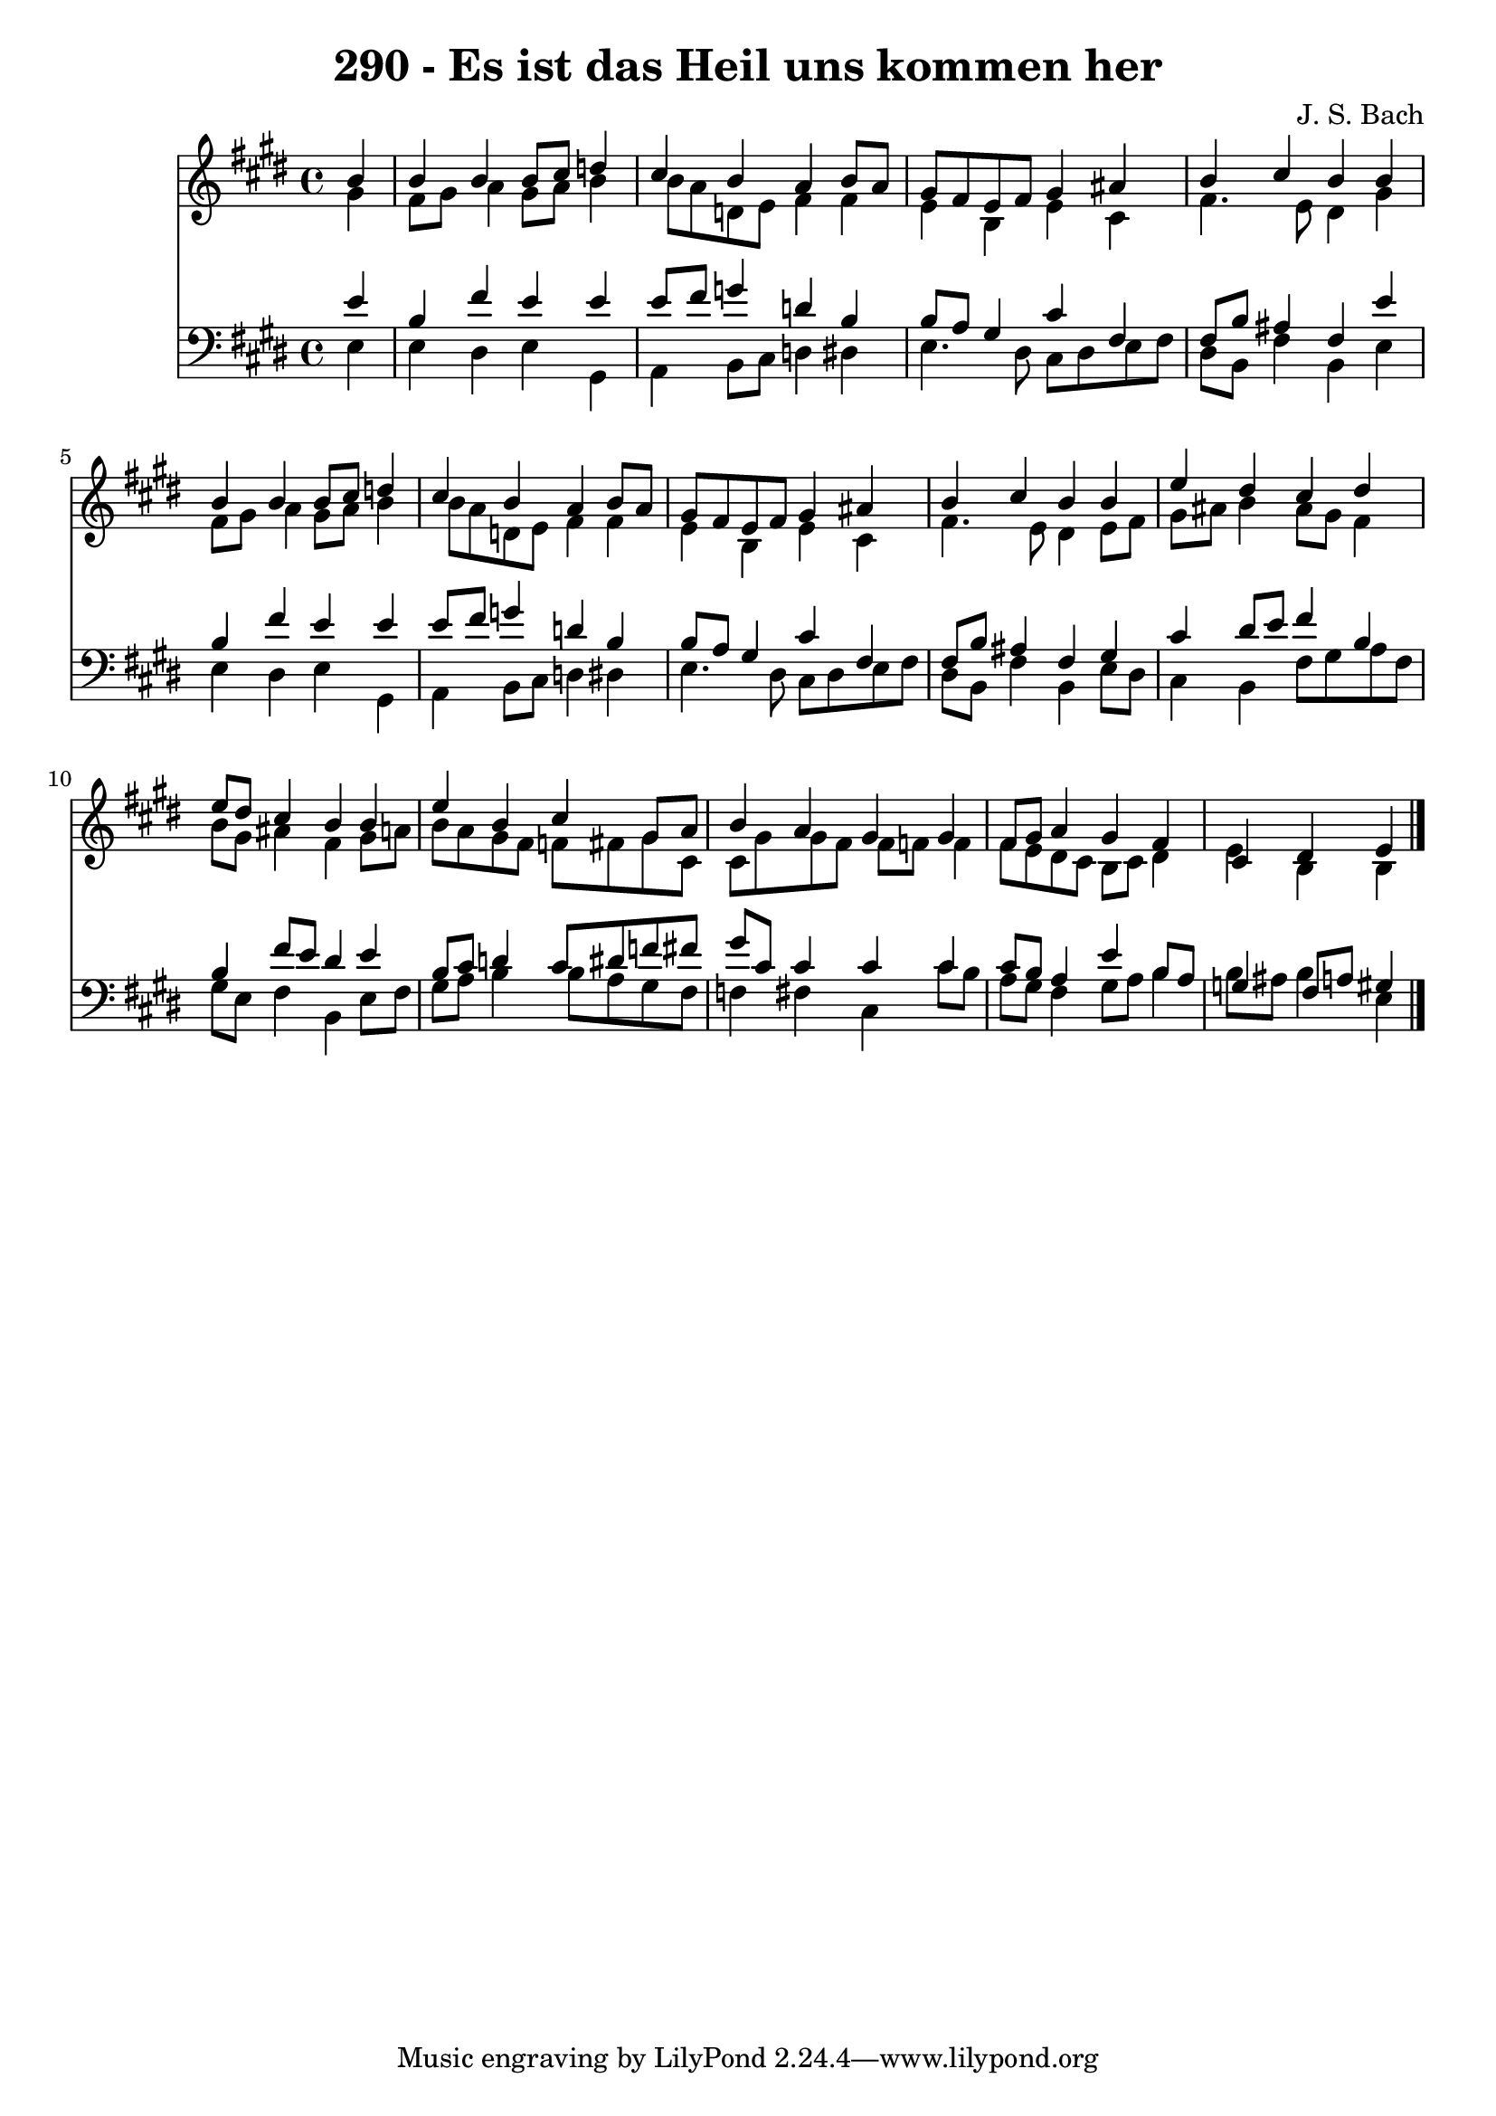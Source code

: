 
\version "2.10.33"

\header {
  title = "290 - Es ist das Heil uns kommen her"
  composer = "J. S. Bach"
}

global =  {
  \time 4/4 
  \key e \major
}

soprano = \relative c {
  \partial 4 b''4 
  b b b8 cis d4 
  cis b a b8 a 
  gis fis e fis gis4 ais 
  b cis b b 
  b b b8 cis d4 
  cis b a b8 a 
  gis fis e fis gis4 ais 
  b cis b b 
  e dis cis dis 
  e8 dis cis4 b b 
  e b cis gis8 a 
  b4 a gis gis 
  fis8 gis a4 gis fis 
  cis dis e 
}


alto = \relative c {
  \partial 4 gis''4 
  fis8 gis a4 gis8 a b4 
  b8 a d, e fis4 fis 
  e b e cis 
  fis4. e8 dis4 gis 
  fis8 gis a4 gis8 a b4 
  b8 a d, e fis4 fis 
  e b e cis 
  fis4. e8 dis4 e8 fis 
  gis ais b4 ais8 gis fis4 
  b8 gis ais4 fis gis8 a 
  b a gis fis f fis gis cis, 
  cis gis' gis fis fis f f4 
  fis8 e dis cis b cis dis4 
  e b b 
}


tenor = \relative c {
  \partial 4 e'4 
  b fis' e e 
  e8 fis g4 d b 
  b8 a gis4 cis fis, 
  fis8 b ais4 fis e' 
  b fis' e e 
  e8 fis g4 d b 
  b8 a gis4 cis fis, 
  fis8 b ais4 fis gis 
  cis dis8 e fis4 b, 
  b fis'8 e dis4 e 
  b8 cis d4 cis8 dis f fis 
  gis cis, cis4 cis cis 
  cis8 b a4 e' b8 a 
  g4 fis8 a gis4 
}


baixo = \relative c {
  \partial 4 e4 
  e dis e gis, 
  a b8 cis d4 dis 
  e4. dis8 cis dis e fis 
  dis b fis'4 b, e 
  e dis e gis, 
  a b8 cis d4 dis 
  e4. dis8 cis dis e fis 
  dis b fis'4 b, e8 dis 
  cis4 b fis'8 gis a fis 
  gis e fis4 b, e8 fis 
  gis a b4 b8 a gis fis 
  f4 fis cis cis'8 b 
  a gis fis4 gis8 a b4 
  b8 ais b4 e, 
}


\score {
  <<
    \new Staff {
      <<
        \global
        \new Voice = "1" { \voiceOne \soprano }
        \new Voice = "2" { \voiceTwo \alto }
      >>
    }
    \new Staff {
      <<
        \global
        \clef "bass"
        \new Voice = "1" {\voiceOne \tenor }
        \new Voice = "2" { \voiceTwo \baixo \bar "|."}
      >>
    }
  >>
}